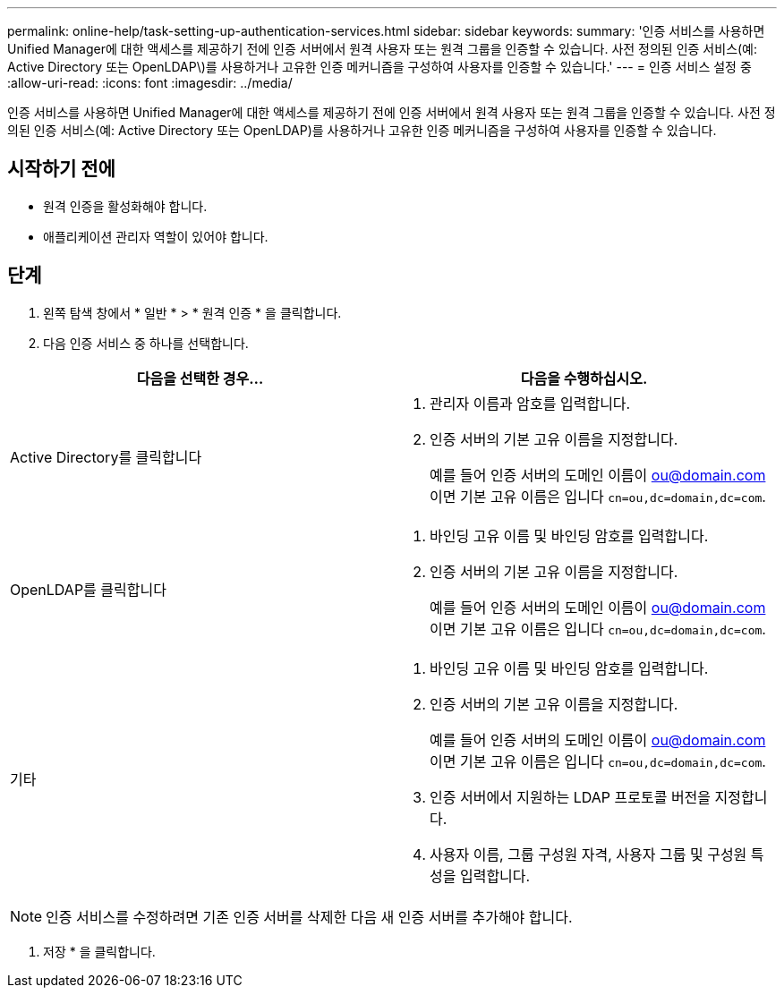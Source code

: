 ---
permalink: online-help/task-setting-up-authentication-services.html 
sidebar: sidebar 
keywords:  
summary: '인증 서비스를 사용하면 Unified Manager에 대한 액세스를 제공하기 전에 인증 서버에서 원격 사용자 또는 원격 그룹을 인증할 수 있습니다. 사전 정의된 인증 서비스(예: Active Directory 또는 OpenLDAP\)를 사용하거나 고유한 인증 메커니즘을 구성하여 사용자를 인증할 수 있습니다.' 
---
= 인증 서비스 설정 중
:allow-uri-read: 
:icons: font
:imagesdir: ../media/


[role="lead"]
인증 서비스를 사용하면 Unified Manager에 대한 액세스를 제공하기 전에 인증 서버에서 원격 사용자 또는 원격 그룹을 인증할 수 있습니다. 사전 정의된 인증 서비스(예: Active Directory 또는 OpenLDAP)를 사용하거나 고유한 인증 메커니즘을 구성하여 사용자를 인증할 수 있습니다.



== 시작하기 전에

* 원격 인증을 활성화해야 합니다.
* 애플리케이션 관리자 역할이 있어야 합니다.




== 단계

. 왼쪽 탐색 창에서 * 일반 * > * 원격 인증 * 을 클릭합니다.
. 다음 인증 서비스 중 하나를 선택합니다.


[cols="2*"]
|===
| 다음을 선택한 경우... | 다음을 수행하십시오. 


 a| 
Active Directory를 클릭합니다
 a| 
. 관리자 이름과 암호를 입력합니다.
. 인증 서버의 기본 고유 이름을 지정합니다.
+
예를 들어 인증 서버의 도메인 이름이 ou@domain.com 이면 기본 고유 이름은 입니다 `cn=ou,dc=domain,dc=com`.





 a| 
OpenLDAP를 클릭합니다
 a| 
. 바인딩 고유 이름 및 바인딩 암호를 입력합니다.
. 인증 서버의 기본 고유 이름을 지정합니다.
+
예를 들어 인증 서버의 도메인 이름이 ou@domain.com 이면 기본 고유 이름은 입니다 `cn=ou,dc=domain,dc=com`.





 a| 
기타
 a| 
. 바인딩 고유 이름 및 바인딩 암호를 입력합니다.
. 인증 서버의 기본 고유 이름을 지정합니다.
+
예를 들어 인증 서버의 도메인 이름이 ou@domain.com 이면 기본 고유 이름은 입니다 `cn=ou,dc=domain,dc=com`.

. 인증 서버에서 지원하는 LDAP 프로토콜 버전을 지정합니다.
. 사용자 이름, 그룹 구성원 자격, 사용자 그룹 및 구성원 특성을 입력합니다.


|===
[NOTE]
====
인증 서비스를 수정하려면 기존 인증 서버를 삭제한 다음 새 인증 서버를 추가해야 합니다.

====
. 저장 * 을 클릭합니다.

